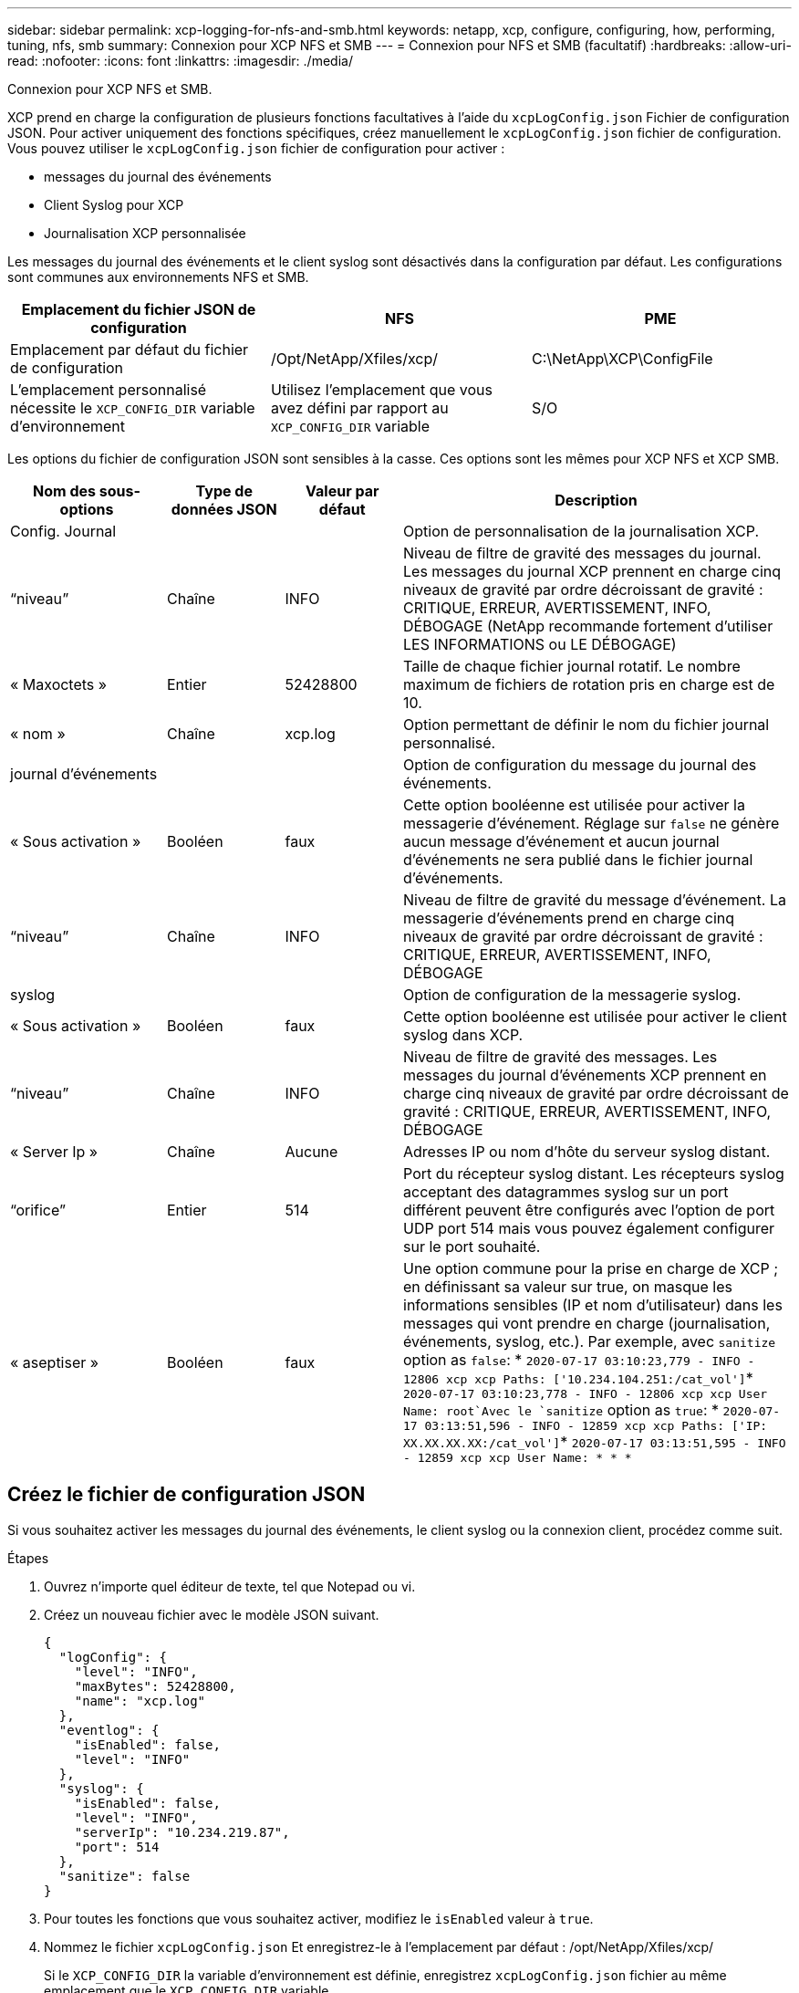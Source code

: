 ---
sidebar: sidebar 
permalink: xcp-logging-for-nfs-and-smb.html 
keywords: netapp, xcp, configure, configuring, how, performing, tuning, nfs, smb 
summary: Connexion pour XCP NFS et SMB 
---
= Connexion pour NFS et SMB (facultatif)
:hardbreaks:
:allow-uri-read: 
:nofooter: 
:icons: font
:linkattrs: 
:imagesdir: ./media/


[role="lead"]
Connexion pour XCP NFS et SMB.

XCP prend en charge la configuration de plusieurs fonctions facultatives à l'aide du `xcpLogConfig.json` Fichier de configuration JSON. Pour activer uniquement des fonctions spécifiques, créez manuellement le `xcpLogConfig.json` fichier de configuration. Vous pouvez utiliser le `xcpLogConfig.json` fichier de configuration pour activer :

* messages du journal des événements
* Client Syslog pour XCP
* Journalisation XCP personnalisée


Les messages du journal des événements et le client syslog sont désactivés dans la configuration par défaut. Les configurations sont communes aux environnements NFS et SMB.

|===
| Emplacement du fichier JSON de configuration | NFS | PME 


| Emplacement par défaut du fichier de configuration | /Opt/NetApp/Xfiles/xcp/ | C:\NetApp\XCP\ConfigFile 


| L'emplacement personnalisé nécessite le `XCP_CONFIG_DIR` variable d'environnement | Utilisez l'emplacement que vous avez défini par rapport au `XCP_CONFIG_DIR` variable | S/O 
|===
Les options du fichier de configuration JSON sont sensibles à la casse. Ces options sont les mêmes pour XCP NFS et XCP SMB.

[cols="20,15,15,50"]
|===
| Nom des sous-options | Type de données JSON | Valeur par défaut | Description 


| Config. Journal |  |  | Option de personnalisation de la journalisation XCP. 


| “niveau” | Chaîne | INFO | Niveau de filtre de gravité des messages du journal. Les messages du journal XCP prennent en charge cinq niveaux de gravité par ordre décroissant de gravité : CRITIQUE, ERREUR, AVERTISSEMENT, INFO, DÉBOGAGE (NetApp recommande fortement d'utiliser LES INFORMATIONS ou LE DÉBOGAGE) 


| « Maxoctets » | Entier | 52428800 | Taille de chaque fichier journal rotatif. Le nombre maximum de fichiers de rotation pris en charge est de 10. 


| « nom » | Chaîne | xcp.log | Option permettant de définir le nom du fichier journal personnalisé. 


| journal d'événements |  |  | Option de configuration du message du journal des événements. 


| « Sous activation » | Booléen | faux | Cette option booléenne est utilisée pour activer la messagerie d'événement. Réglage sur `false` ne génère aucun message d'événement et aucun journal d'événements ne sera publié dans le fichier journal d'événements. 


| “niveau” | Chaîne | INFO | Niveau de filtre de gravité du message d'événement. La messagerie d'événements prend en charge cinq niveaux de gravité par ordre décroissant de gravité : CRITIQUE, ERREUR, AVERTISSEMENT, INFO, DÉBOGAGE 


| syslog |  |  | Option de configuration de la messagerie syslog. 


| « Sous activation » | Booléen | faux | Cette option booléenne est utilisée pour activer le client syslog dans XCP. 


| “niveau” | Chaîne | INFO | Niveau de filtre de gravité des messages. Les messages du journal d'événements XCP prennent en charge cinq niveaux de gravité par ordre décroissant de gravité : CRITIQUE, ERREUR, AVERTISSEMENT, INFO, DÉBOGAGE 


| « Server Ip » | Chaîne | Aucune | Adresses IP ou nom d'hôte du serveur syslog distant. 


| “orifice” | Entier | 514 | Port du récepteur syslog distant. Les récepteurs syslog acceptant des datagrammes syslog sur un port différent peuvent être configurés avec l'option de port UDP port 514 mais vous pouvez également configurer sur le port souhaité. 


| « aseptiser » | Booléen | faux  a| 
Une option commune pour la prise en charge de XCP ; en définissant sa valeur sur true, on masque les informations sensibles (IP et nom d'utilisateur) dans les messages qui vont prendre en charge (journalisation, événements, syslog, etc.). Par exemple, avec `sanitize` option as `false`: *	`2020-07-17 03:10:23,779 - INFO - 12806 xcp xcp Paths: ['10.234.104.251:/cat_vol']`*	`2020-07-17 03:10:23,778 - INFO - 12806 xcp xcp User Name: root`Avec le `sanitize` option as `true`: *	`2020-07-17 03:13:51,596 - INFO - 12859 xcp xcp Paths: ['IP: XX.XX.XX.XX:/cat_vol']`*	`2020-07-17 03:13:51,595 - INFO - 12859 xcp xcp User Name: * * *`

|===


== Créez le fichier de configuration JSON

Si vous souhaitez activer les messages du journal des événements, le client syslog ou la connexion client, procédez comme suit.

.Étapes
. Ouvrez n'importe quel éditeur de texte, tel que Notepad ou vi.
. Créez un nouveau fichier avec le modèle JSON suivant.
+
[listing]
----
{
  "logConfig": {
    "level": "INFO",
    "maxBytes": 52428800,
    "name": "xcp.log"
  },
  "eventlog": {
    "isEnabled": false,
    "level": "INFO"
  },
  "syslog": {
    "isEnabled": false,
    "level": "INFO",
    "serverIp": "10.234.219.87",
    "port": 514
  },
  "sanitize": false
}
----
. Pour toutes les fonctions que vous souhaitez activer, modifiez le `isEnabled` valeur à `true`.
. Nommez le fichier `xcpLogConfig.json` Et enregistrez-le à l'emplacement par défaut : /opt/NetApp/Xfiles/xcp/
+
Si le `XCP_CONFIG_DIR` la variable d'environnement est définie, enregistrez `xcpLogConfig.json` fichier au même emplacement que le `XCP_CONFIG_DIR` variable.



|===
| Configuration par défaut | Exemple de fichier de configuration json 


 a| 
[listing]
----
{
  "logConfig": {
    "level": "INFO",
    "maxBytes": 52428800,
    "name": "xcp.log"
  },
  "sanitize": false
}
---- a| 
[listing]
----
{
  "logConfig": {
    "level": "INFO",
    "maxBytes": 52428800,
    "name": "xcp.log"
  },
  "eventlog": {
    "isEnabled": false,
    "level": "INFO"
  },
  "syslog": {
    "isEnabled": false,
    "level": "INFO",
    "serverIp": "10.234.219.87",
    "port": 514
  },
  "sanitize": false
}
----
|===
